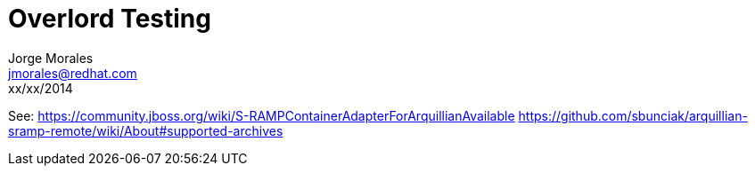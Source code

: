 = Overlord Testing
Jorge Morales <jmorales@redhat.com>
xx/xx/2014
:toc:
:icons: font
:imagesdir: ./images
:source-highlighter: prettify

See: 
https://community.jboss.org/wiki/S-RAMPContainerAdapterForArquillianAvailable
https://github.com/sbunciak/arquillian-sramp-remote/wiki/About#supported-archives




// vim: set syntax=asciidoc: